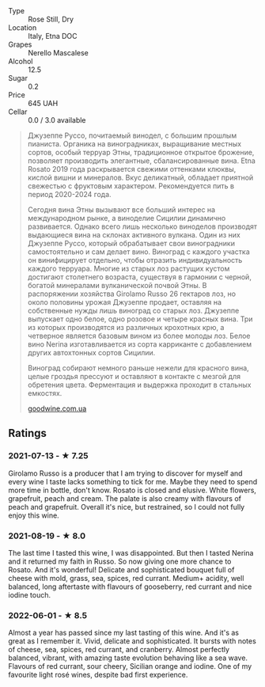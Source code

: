 - Type :: Rose Still, Dry
- Location :: Italy, Etna DOC
- Grapes :: Nerello Mascalese
- Alcohol :: 12.5
- Sugar :: 0.2
- Price :: 645 UAH
- Cellar :: 0.0 / 3.0 available

#+begin_quote
Джузеппе Руссо, почитаемый винодел, с большим прошлым пианиста. Органика на виноградниках, выращивание местных сортов, особый терруар Этны, традиционное открытое брожение, позволяет производить элегантные, сбалансированные вина. Etna Rosato 2019 года раскрывается свежими оттенками клюквы, кислой вишни и минералов. Вкус деликатный, обладает приятной свежестью с фруктовым характером. Рекомендуется пить в период 2020-2024 года.

Сегодня вина Этны вызывают все больший интерес на международном рынке, а виноделие Сицилии динамично развивается. Однако всего лишь несколько виноделов производят выдающиеся вина на склонах активного вулкана. Один из них Джузеппе Руссо, который обрабатывает свои виноградники самостоятельно и сам делает вино. Виноград с каждого участка он винифицирует отдельно, чтобы отразить индивидуальность каждого терруара. Многие из старых лоз растущих кустом достигают столетнего возраста, существуя в гармонии с черной, богатой минералами вулканической почвой Этны. В распоряжении хозяйства Girolamo Russo 26 гектаров лоз, но около половины урожая Джузеппе продает, оставляя на собственные нужды лишь виноград со старых лоз. Джузеппе выпускает одно белое, одно розовое и четыре красных вина. Три из которых производятся из различных крохотных крю, а четверное является базовым вином из более молоды лоз. Белое вино Nerina изготавливается из сорта карриканте с добавлением других автохтонных сортов Сицилии.

Виноград собирают немного раньше нежели для красного вина, целые гроздья прессуют и оставляют в контакте с мезгой для обретения цвета. Ферментация и выдержка проходит в стальных емкостях.

[[https://goodwine.com.ua/etna-rosato-51386.html][goodwine.com.ua]]
#+end_quote

** Ratings

*** 2021-07-13 - ★ 7.25

Girolamo Russo is a producer that I am trying to discover for myself
and every wine I taste lacks something to tick for me. Maybe they need
to spend more time in bottle, don't know. Rosato is closed and
elusive. White flowers, grapefruit, peach and cream. The palate is
also creamy with flavours of peach and grapefruit. Overall it's nice,
but restrained, so I could not fully enjoy this wine.

*** 2021-08-19 - ★ 8.0

The last time I tasted this wine, I was disappointed. But then I
tasted Nerina and it returned my faith in Russo. So now giving one
more chance to Rosato. And it's wonderful! Delicate and sophisticated
bouquet full of cheese with mold, grass, sea, spices, red currant.
Medium+ acidity, well balanced, long aftertaste with flavours of
gooseberry, red currant and nice iodine touch.

*** 2022-06-01 - ★ 8.5

Almost a year has passed since my last tasting of this wine. And it's as great as I remember it. Vivid, delicate and sophisticated. It bursts with notes of cheese, sea, spices, red currant, and cranberry. Almost perfectly balanced, vibrant, with amazing taste evolution behaving like a sea wave. Flavours of red currant, sour cheery, Sicilian orange and iodine. One of my favourite light rosé wines, despite bad first experience.

